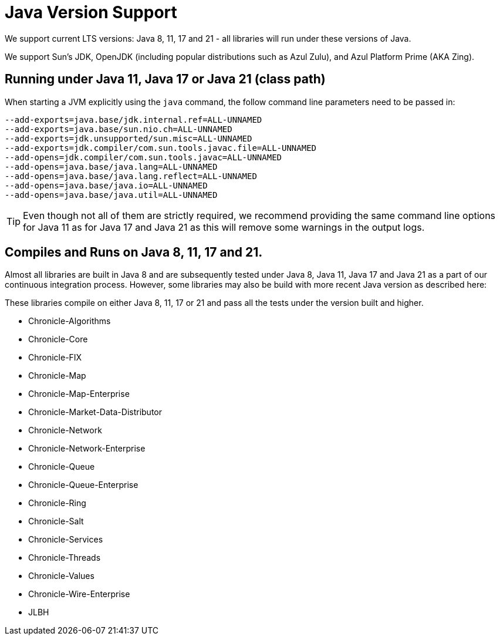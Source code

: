 = Java Version Support

We support current LTS versions: Java 8, 11, 17 and 21 - all libraries will run under these versions of Java.

We support Sun's JDK, OpenJDK (including popular distributions such as Azul Zulu), and Azul Platform Prime (AKA Zing).

== Running under Java 11, Java 17 or Java 21 (class path)
When starting a JVM explicitly using the `java` command, the follow command line parameters need to be passed in:

[source, shell script]
----
--add-exports=java.base/jdk.internal.ref=ALL-UNNAMED
--add-exports=java.base/sun.nio.ch=ALL-UNNAMED
--add-exports=jdk.unsupported/sun.misc=ALL-UNNAMED
--add-exports=jdk.compiler/com.sun.tools.javac.file=ALL-UNNAMED
--add-opens=jdk.compiler/com.sun.tools.javac=ALL-UNNAMED
--add-opens=java.base/java.lang=ALL-UNNAMED
--add-opens=java.base/java.lang.reflect=ALL-UNNAMED
--add-opens=java.base/java.io=ALL-UNNAMED
--add-opens=java.base/java.util=ALL-UNNAMED
----

TIP: Even though not all of them are strictly required, we recommend providing the same command line options for Java 11 as for Java 17 and Java 21 as this will remove some warnings in the output logs.

== Compiles and Runs on Java 8, 11, 17 and 21.

Almost all libraries are built in Java 8 and are subsequently tested under Java 8, Java 11, Java 17 and Java 21 as a part of our continuous integration process. However, some libraries may also be build with more recent Java version as described here:

These libraries compile on either Java 8, 11, 17 or 21 and pass all the tests under the version built and higher.

- Chronicle-Algorithms
- Chronicle-Core
- Chronicle-FIX
- Chronicle-Map
- Chronicle-Map-Enterprise
- Chronicle-Market-Data-Distributor
- Chronicle-Network 
- Chronicle-Network-Enterprise
- Chronicle-Queue
- Chronicle-Queue-Enterprise
- Chronicle-Ring
- Chronicle-Salt
- Chronicle-Services
- Chronicle-Threads
- Chronicle-Values
- Chronicle-Wire-Enterprise
- JLBH
